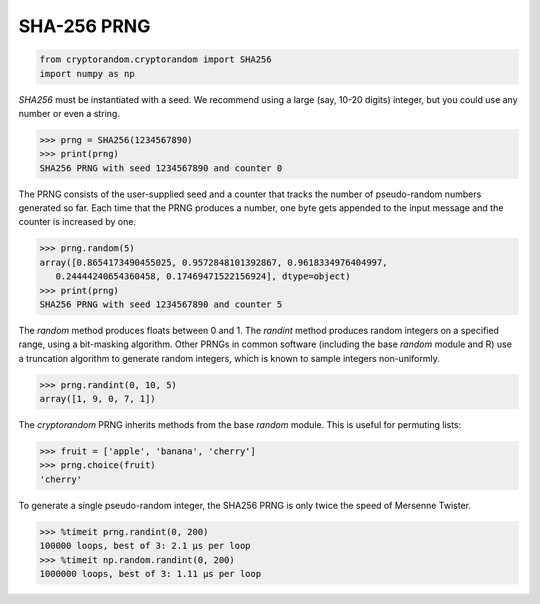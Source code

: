 SHA-256 PRNG
------------

.. code::

    from cryptorandom.cryptorandom import SHA256
    import numpy as np

`SHA256` must be instantiated with a seed. We recommend using a large (say, 10-20 digits) integer, but you could use any number or even a string. 

.. code::

    >>> prng = SHA256(1234567890)
    >>> print(prng)
    SHA256 PRNG with seed 1234567890 and counter 0

The PRNG consists of the user-supplied seed and a counter that tracks the number of pseudo-random numbers generated so far. Each time that the PRNG produces a number, one byte gets appended to the input message and the counter is increased by one.

.. code::

    >>> prng.random(5)
    array([0.8654173490455025, 0.9572848101392867, 0.9618334976404997,
       0.24444240654360458, 0.17469471522156924], dtype=object)
    >>> print(prng)
    SHA256 PRNG with seed 1234567890 and counter 5

The `random` method produces floats between 0 and 1. The `randint` method produces random integers on a specified range, using a bit-masking algorithm. Other PRNGs in common software (including the base `random` module and R) use a truncation algorithm to generate random integers, which is known to sample integers non-uniformly.

.. code::

    >>> prng.randint(0, 10, 5)
    array([1, 9, 0, 7, 1])

The `cryptorandom` PRNG inherits methods from the base `random` module. This is useful for permuting lists:

.. code::

   >>> fruit = ['apple', 'banana', 'cherry']
   >>> prng.choice(fruit)
   'cherry'

To generate a single pseudo-random integer, the SHA256 PRNG is only twice the speed of Mersenne Twister.

.. code::

   >>> %timeit prng.randint(0, 200)
   100000 loops, best of 3: 2.1 µs per loop
   >>> %timeit np.random.randint(0, 200)
   1000000 loops, best of 3: 1.11 µs per loop
